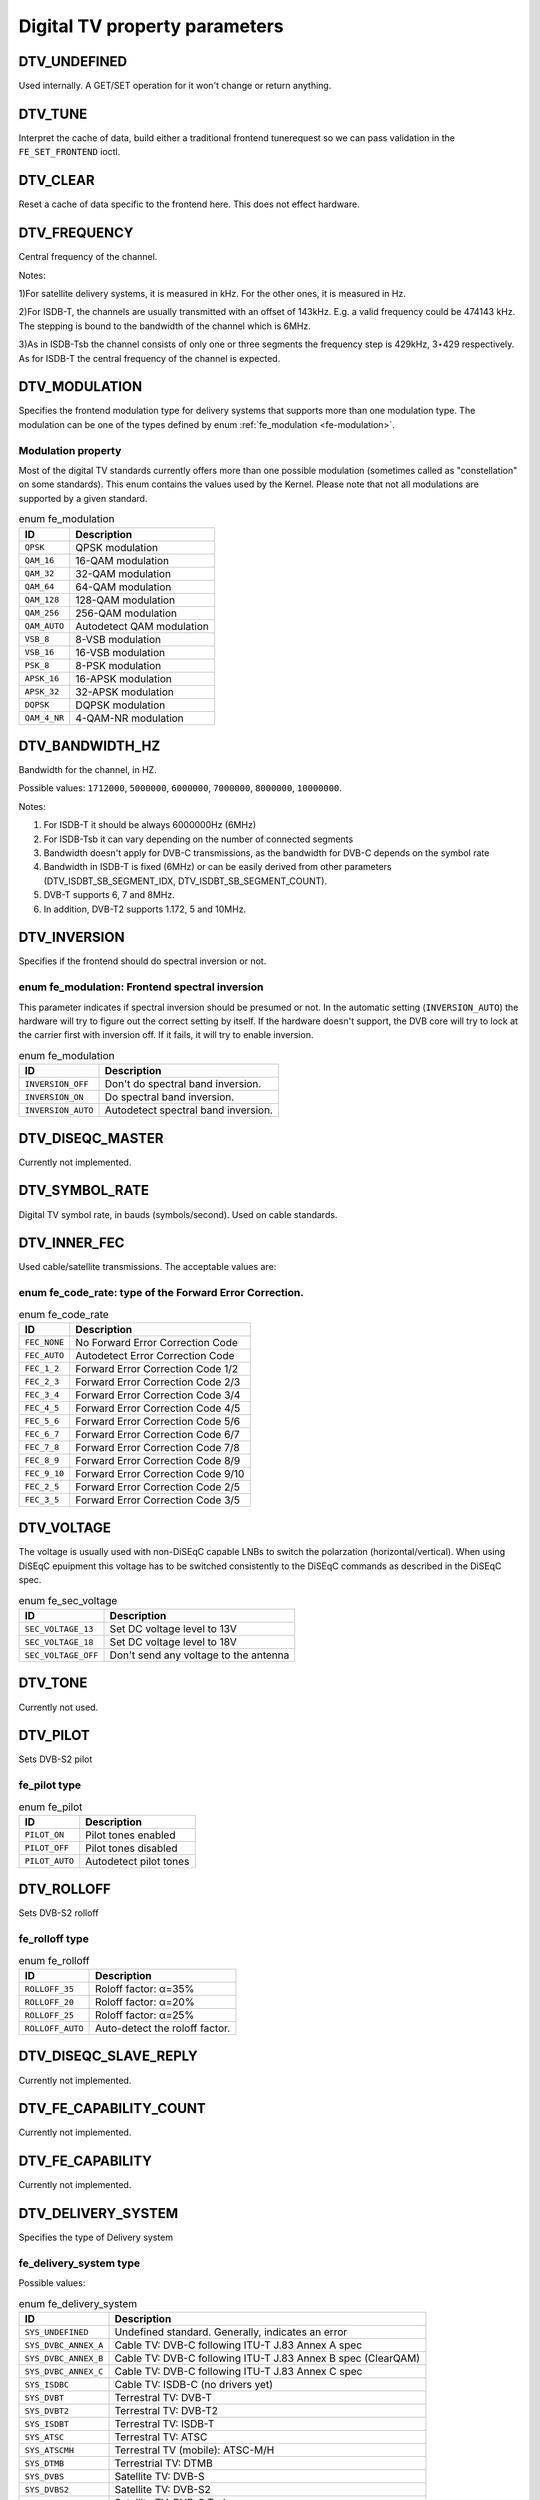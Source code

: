 
.. _fe_property_parameters:

==============================
Digital TV property parameters
==============================


.. _DTV-UNDEFINED:

DTV_UNDEFINED
=============

Used internally. A GET/SET operation for it won't change or return anything.


.. _DTV-TUNE:

DTV_TUNE
========

Interpret the cache of data, build either a traditional frontend tunerequest so we can pass validation in the ``FE_SET_FRONTEND`` ioctl.


.. _DTV-CLEAR:

DTV_CLEAR
=========

Reset a cache of data specific to the frontend here. This does not effect hardware.


.. _DTV-FREQUENCY:

DTV_FREQUENCY
=============

Central frequency of the channel.

Notes:

1)For satellite delivery systems, it is measured in kHz. For the other ones, it is measured in Hz.

2)For ISDB-T, the channels are usually transmitted with an offset of 143kHz. E.g. a valid frequency could be 474143 kHz. The stepping is bound to the bandwidth of the channel which
is 6MHz.

3)As in ISDB-Tsb the channel consists of only one or three segments the frequency step is 429kHz, 3⋆429 respectively. As for ISDB-T the central frequency of the channel is
expected.


.. _DTV-MODULATION:

DTV_MODULATION
==============

Specifies the frontend modulation type for delivery systems that supports more than one modulation type. The modulation can be one of the types defined by enum
:ref:`fe_modulation <fe-modulation>`.


.. _fe-modulation-t:

Modulation property
-------------------

Most of the digital TV standards currently offers more than one possible modulation (sometimes called as "constellation" on some standards). This enum contains the values used by
the Kernel. Please note that not all modulations are supported by a given standard.


.. _fe-modulation:

.. table:: enum fe_modulation

    +--------------------------------------------------------------------------------------------+--------------------------------------------------------------------------------------------+
    | ID                                                                                         | Description                                                                                |
    +============================================================================================+============================================================================================+
    | ``QPSK``                                                                                   | QPSK modulation                                                                            |
    +--------------------------------------------------------------------------------------------+--------------------------------------------------------------------------------------------+
    | ``QAM_16``                                                                                 | 16-QAM modulation                                                                          |
    +--------------------------------------------------------------------------------------------+--------------------------------------------------------------------------------------------+
    | ``QAM_32``                                                                                 | 32-QAM modulation                                                                          |
    +--------------------------------------------------------------------------------------------+--------------------------------------------------------------------------------------------+
    | ``QAM_64``                                                                                 | 64-QAM modulation                                                                          |
    +--------------------------------------------------------------------------------------------+--------------------------------------------------------------------------------------------+
    | ``QAM_128``                                                                                | 128-QAM modulation                                                                         |
    +--------------------------------------------------------------------------------------------+--------------------------------------------------------------------------------------------+
    | ``QAM_256``                                                                                | 256-QAM modulation                                                                         |
    +--------------------------------------------------------------------------------------------+--------------------------------------------------------------------------------------------+
    | ``QAM_AUTO``                                                                               | Autodetect QAM modulation                                                                  |
    +--------------------------------------------------------------------------------------------+--------------------------------------------------------------------------------------------+
    | ``VSB_8``                                                                                  | 8-VSB modulation                                                                           |
    +--------------------------------------------------------------------------------------------+--------------------------------------------------------------------------------------------+
    | ``VSB_16``                                                                                 | 16-VSB modulation                                                                          |
    +--------------------------------------------------------------------------------------------+--------------------------------------------------------------------------------------------+
    | ``PSK_8``                                                                                  | 8-PSK modulation                                                                           |
    +--------------------------------------------------------------------------------------------+--------------------------------------------------------------------------------------------+
    | ``APSK_16``                                                                                | 16-APSK modulation                                                                         |
    +--------------------------------------------------------------------------------------------+--------------------------------------------------------------------------------------------+
    | ``APSK_32``                                                                                | 32-APSK modulation                                                                         |
    +--------------------------------------------------------------------------------------------+--------------------------------------------------------------------------------------------+
    | ``DQPSK``                                                                                  | DQPSK modulation                                                                           |
    +--------------------------------------------------------------------------------------------+--------------------------------------------------------------------------------------------+
    | ``QAM_4_NR``                                                                               | 4-QAM-NR modulation                                                                        |
    +--------------------------------------------------------------------------------------------+--------------------------------------------------------------------------------------------+



.. _DTV-BANDWIDTH-HZ:

DTV_BANDWIDTH_HZ
================

Bandwidth for the channel, in HZ.

Possible values: ``1712000``, ``5000000``, ``6000000``, ``7000000``, ``8000000``, ``10000000``.

Notes:

1) For ISDB-T it should be always 6000000Hz (6MHz)

2) For ISDB-Tsb it can vary depending on the number of connected segments

3) Bandwidth doesn't apply for DVB-C transmissions, as the bandwidth for DVB-C depends on the symbol rate

4) Bandwidth in ISDB-T is fixed (6MHz) or can be easily derived from other parameters (DTV_ISDBT_SB_SEGMENT_IDX, DTV_ISDBT_SB_SEGMENT_COUNT).

5) DVB-T supports 6, 7 and 8MHz.

6) In addition, DVB-T2 supports 1.172, 5 and 10MHz.


.. _DTV-INVERSION:

DTV_INVERSION
=============

Specifies if the frontend should do spectral inversion or not.


.. _fe-spectral-inversion-t:

enum fe_modulation: Frontend spectral inversion
-----------------------------------------------

This parameter indicates if spectral inversion should be presumed or not. In the automatic setting (``INVERSION_AUTO``) the hardware will try to figure out the correct setting by
itself. If the hardware doesn't support, the DVB core will try to lock at the carrier first with inversion off. If it fails, it will try to enable inversion.


.. _fe-spectral-inversion:

.. table:: enum fe_modulation

    +--------------------------------------------------------------------------------------------+--------------------------------------------------------------------------------------------+
    | ID                                                                                         | Description                                                                                |
    +============================================================================================+============================================================================================+
    | ``INVERSION_OFF``                                                                          | Don't do spectral band inversion.                                                          |
    +--------------------------------------------------------------------------------------------+--------------------------------------------------------------------------------------------+
    | ``INVERSION_ON``                                                                           | Do spectral band inversion.                                                                |
    +--------------------------------------------------------------------------------------------+--------------------------------------------------------------------------------------------+
    | ``INVERSION_AUTO``                                                                         | Autodetect spectral band inversion.                                                        |
    +--------------------------------------------------------------------------------------------+--------------------------------------------------------------------------------------------+



.. _DTV-DISEQC-MASTER:

DTV_DISEQC_MASTER
=================

Currently not implemented.


.. _DTV-SYMBOL-RATE:

DTV_SYMBOL_RATE
===============

Digital TV symbol rate, in bauds (symbols/second). Used on cable standards.


.. _DTV-INNER-FEC:

DTV_INNER_FEC
=============

Used cable/satellite transmissions. The acceptable values are:


.. _fe-code-rate-t:

enum fe_code_rate: type of the Forward Error Correction.
--------------------------------------------------------


.. _fe-code-rate:

.. table:: enum fe_code_rate

    +--------------------------------------------------------------------------------------------+--------------------------------------------------------------------------------------------+
    | ID                                                                                         | Description                                                                                |
    +============================================================================================+============================================================================================+
    | ``FEC_NONE``                                                                               | No Forward Error Correction Code                                                           |
    +--------------------------------------------------------------------------------------------+--------------------------------------------------------------------------------------------+
    | ``FEC_AUTO``                                                                               | Autodetect Error Correction Code                                                           |
    +--------------------------------------------------------------------------------------------+--------------------------------------------------------------------------------------------+
    | ``FEC_1_2``                                                                                | Forward Error Correction Code 1/2                                                          |
    +--------------------------------------------------------------------------------------------+--------------------------------------------------------------------------------------------+
    | ``FEC_2_3``                                                                                | Forward Error Correction Code 2/3                                                          |
    +--------------------------------------------------------------------------------------------+--------------------------------------------------------------------------------------------+
    | ``FEC_3_4``                                                                                | Forward Error Correction Code 3/4                                                          |
    +--------------------------------------------------------------------------------------------+--------------------------------------------------------------------------------------------+
    | ``FEC_4_5``                                                                                | Forward Error Correction Code 4/5                                                          |
    +--------------------------------------------------------------------------------------------+--------------------------------------------------------------------------------------------+
    | ``FEC_5_6``                                                                                | Forward Error Correction Code 5/6                                                          |
    +--------------------------------------------------------------------------------------------+--------------------------------------------------------------------------------------------+
    | ``FEC_6_7``                                                                                | Forward Error Correction Code 6/7                                                          |
    +--------------------------------------------------------------------------------------------+--------------------------------------------------------------------------------------------+
    | ``FEC_7_8``                                                                                | Forward Error Correction Code 7/8                                                          |
    +--------------------------------------------------------------------------------------------+--------------------------------------------------------------------------------------------+
    | ``FEC_8_9``                                                                                | Forward Error Correction Code 8/9                                                          |
    +--------------------------------------------------------------------------------------------+--------------------------------------------------------------------------------------------+
    | ``FEC_9_10``                                                                               | Forward Error Correction Code 9/10                                                         |
    +--------------------------------------------------------------------------------------------+--------------------------------------------------------------------------------------------+
    | ``FEC_2_5``                                                                                | Forward Error Correction Code 2/5                                                          |
    +--------------------------------------------------------------------------------------------+--------------------------------------------------------------------------------------------+
    | ``FEC_3_5``                                                                                | Forward Error Correction Code 3/5                                                          |
    +--------------------------------------------------------------------------------------------+--------------------------------------------------------------------------------------------+



.. _DTV-VOLTAGE:

DTV_VOLTAGE
===========

The voltage is usually used with non-DiSEqC capable LNBs to switch the polarzation (horizontal/vertical). When using DiSEqC epuipment this voltage has to be switched consistently
to the DiSEqC commands as described in the DiSEqC spec.


.. _fe-sec-voltage:

.. table:: enum fe_sec_voltage

    +--------------------------------------------------------------------------------------------+--------------------------------------------------------------------------------------------+
    | ID                                                                                         | Description                                                                                |
    +============================================================================================+============================================================================================+
    | ``SEC_VOLTAGE_13``                                                                         | Set DC voltage level to 13V                                                                |
    +--------------------------------------------------------------------------------------------+--------------------------------------------------------------------------------------------+
    | ``SEC_VOLTAGE_18``                                                                         | Set DC voltage level to 18V                                                                |
    +--------------------------------------------------------------------------------------------+--------------------------------------------------------------------------------------------+
    | ``SEC_VOLTAGE_OFF``                                                                        | Don't send any voltage to the antenna                                                      |
    +--------------------------------------------------------------------------------------------+--------------------------------------------------------------------------------------------+



.. _DTV-TONE:

DTV_TONE
========

Currently not used.


.. _DTV-PILOT:

DTV_PILOT
=========

Sets DVB-S2 pilot


.. _fe-pilot-t:

fe_pilot type
-------------


.. _fe-pilot:

.. table:: enum fe_pilot

    +--------------------------------------------------------------------------------------------+--------------------------------------------------------------------------------------------+
    | ID                                                                                         | Description                                                                                |
    +============================================================================================+============================================================================================+
    | ``PILOT_ON``                                                                               | Pilot tones enabled                                                                        |
    +--------------------------------------------------------------------------------------------+--------------------------------------------------------------------------------------------+
    | ``PILOT_OFF``                                                                              | Pilot tones disabled                                                                       |
    +--------------------------------------------------------------------------------------------+--------------------------------------------------------------------------------------------+
    | ``PILOT_AUTO``                                                                             | Autodetect pilot tones                                                                     |
    +--------------------------------------------------------------------------------------------+--------------------------------------------------------------------------------------------+



.. _DTV-ROLLOFF:

DTV_ROLLOFF
===========

Sets DVB-S2 rolloff


.. _fe-rolloff-t:

fe_rolloff type
---------------


.. _fe-rolloff:

.. table:: enum fe_rolloff

    +--------------------------------------------------------------------------------------------+--------------------------------------------------------------------------------------------+
    | ID                                                                                         | Description                                                                                |
    +============================================================================================+============================================================================================+
    | ``ROLLOFF_35``                                                                             | Roloff factor: α=35%                                                                       |
    +--------------------------------------------------------------------------------------------+--------------------------------------------------------------------------------------------+
    | ``ROLLOFF_20``                                                                             | Roloff factor: α=20%                                                                       |
    +--------------------------------------------------------------------------------------------+--------------------------------------------------------------------------------------------+
    | ``ROLLOFF_25``                                                                             | Roloff factor: α=25%                                                                       |
    +--------------------------------------------------------------------------------------------+--------------------------------------------------------------------------------------------+
    | ``ROLLOFF_AUTO``                                                                           | Auto-detect the roloff factor.                                                             |
    +--------------------------------------------------------------------------------------------+--------------------------------------------------------------------------------------------+



.. _DTV-DISEQC-SLAVE-REPLY:

DTV_DISEQC_SLAVE_REPLY
======================

Currently not implemented.


.. _DTV-FE-CAPABILITY-COUNT:

DTV_FE_CAPABILITY_COUNT
=======================

Currently not implemented.


.. _DTV-FE-CAPABILITY:

DTV_FE_CAPABILITY
=================

Currently not implemented.


.. _DTV-DELIVERY-SYSTEM:

DTV_DELIVERY_SYSTEM
===================

Specifies the type of Delivery system


.. _fe-delivery-system-t:

fe_delivery_system type
-----------------------

Possible values:


.. _fe-delivery-system:

.. table:: enum fe_delivery_system

    +--------------------------------------------------------------------------------------------+--------------------------------------------------------------------------------------------+
    | ID                                                                                         | Description                                                                                |
    +============================================================================================+============================================================================================+
    | ``SYS_UNDEFINED``                                                                          | Undefined standard. Generally, indicates an error                                          |
    +--------------------------------------------------------------------------------------------+--------------------------------------------------------------------------------------------+
    | ``SYS_DVBC_ANNEX_A``                                                                       | Cable TV: DVB-C following ITU-T J.83 Annex A spec                                          |
    +--------------------------------------------------------------------------------------------+--------------------------------------------------------------------------------------------+
    | ``SYS_DVBC_ANNEX_B``                                                                       | Cable TV: DVB-C following ITU-T J.83 Annex B spec (ClearQAM)                               |
    +--------------------------------------------------------------------------------------------+--------------------------------------------------------------------------------------------+
    | ``SYS_DVBC_ANNEX_C``                                                                       | Cable TV: DVB-C following ITU-T J.83 Annex C spec                                          |
    +--------------------------------------------------------------------------------------------+--------------------------------------------------------------------------------------------+
    | ``SYS_ISDBC``                                                                              | Cable TV: ISDB-C (no drivers yet)                                                          |
    +--------------------------------------------------------------------------------------------+--------------------------------------------------------------------------------------------+
    | ``SYS_DVBT``                                                                               | Terrestral TV: DVB-T                                                                       |
    +--------------------------------------------------------------------------------------------+--------------------------------------------------------------------------------------------+
    | ``SYS_DVBT2``                                                                              | Terrestral TV: DVB-T2                                                                      |
    +--------------------------------------------------------------------------------------------+--------------------------------------------------------------------------------------------+
    | ``SYS_ISDBT``                                                                              | Terrestral TV: ISDB-T                                                                      |
    +--------------------------------------------------------------------------------------------+--------------------------------------------------------------------------------------------+
    | ``SYS_ATSC``                                                                               | Terrestral TV: ATSC                                                                        |
    +--------------------------------------------------------------------------------------------+--------------------------------------------------------------------------------------------+
    | ``SYS_ATSCMH``                                                                             | Terrestral TV (mobile): ATSC-M/H                                                           |
    +--------------------------------------------------------------------------------------------+--------------------------------------------------------------------------------------------+
    | ``SYS_DTMB``                                                                               | Terrestrial TV: DTMB                                                                       |
    +--------------------------------------------------------------------------------------------+--------------------------------------------------------------------------------------------+
    | ``SYS_DVBS``                                                                               | Satellite TV: DVB-S                                                                        |
    +--------------------------------------------------------------------------------------------+--------------------------------------------------------------------------------------------+
    | ``SYS_DVBS2``                                                                              | Satellite TV: DVB-S2                                                                       |
    +--------------------------------------------------------------------------------------------+--------------------------------------------------------------------------------------------+
    | ``SYS_TURBO``                                                                              | Satellite TV: DVB-S Turbo                                                                  |
    +--------------------------------------------------------------------------------------------+--------------------------------------------------------------------------------------------+
    | ``SYS_ISDBS``                                                                              | Satellite TV: ISDB-S                                                                       |
    +--------------------------------------------------------------------------------------------+--------------------------------------------------------------------------------------------+
    | ``SYS_DAB``                                                                                | Digital audio: DAB (not fully supported)                                                   |
    +--------------------------------------------------------------------------------------------+--------------------------------------------------------------------------------------------+
    | ``SYS_DSS``                                                                                | Satellite TV:"DSS (not fully supported)                                                    |
    +--------------------------------------------------------------------------------------------+--------------------------------------------------------------------------------------------+
    | ``SYS_CMMB``                                                                               | Terrestral TV (mobile):CMMB (not fully supported)                                          |
    +--------------------------------------------------------------------------------------------+--------------------------------------------------------------------------------------------+
    | ``SYS_DVBH``                                                                               | Terrestral TV (mobile): DVB-H (standard deprecated)                                        |
    +--------------------------------------------------------------------------------------------+--------------------------------------------------------------------------------------------+



.. _DTV-ISDBT-PARTIAL-RECEPTION:

DTV_ISDBT_PARTIAL_RECEPTION
===========================

If ``DTV_ISDBT_SOUND_BROADCASTING`` is '0' this bit-field represents whether the channel is in partial reception mode or not.

If '1' ``DTV_ISDBT_LAYERA_⋆`` values are assigned to the center segment and ``DTV_ISDBT_LAYERA_SEGMENT_COUNT`` has to be '1'.

If in addition ``DTV_ISDBT_SOUND_BROADCASTING`` is '1' ``DTV_ISDBT_PARTIAL_RECEPTION`` represents whether this ISDB-Tsb channel is consisting of one segment and layer or three
segments and two layers.

Possible values: 0, 1, -1 (AUTO)


.. _DTV-ISDBT-SOUND-BROADCASTING:

DTV_ISDBT_SOUND_BROADCASTING
============================

This field represents whether the other DTV_ISDBT_⋆-parameters are referring to an ISDB-T and an ISDB-Tsb channel. (See also ``DTV_ISDBT_PARTIAL_RECEPTION``).

Possible values: 0, 1, -1 (AUTO)


.. _DTV-ISDBT-SB-SUBCHANNEL-ID:

DTV_ISDBT_SB_SUBCHANNEL_ID
==========================

This field only applies if ``DTV_ISDBT_SOUND_BROADCASTING`` is '1'.

(Note of the author: This might not be the correct description of the ``SUBCHANNEL-ID`` in all details, but it is my understanding of the technical background needed to program a
device)

An ISDB-Tsb channel (1 or 3 segments) can be broadcasted alone or in a set of connected ISDB-Tsb channels. In this set of channels every channel can be received independently. The
number of connected ISDB-Tsb segment can vary, e.g. depending on the frequency spectrum bandwidth available.

Example: Assume 8 ISDB-Tsb connected segments are broadcasted. The broadcaster has several possibilities to put those channels in the air: Assuming a normal 13-segment ISDB-T
spectrum he can align the 8 segments from position 1-8 to 5-13 or anything in between.

The underlying layer of segments are subchannels: each segment is consisting of several subchannels with a predefined IDs. A sub-channel is used to help the demodulator to
synchronize on the channel.

An ISDB-T channel is always centered over all sub-channels. As for the example above, in ISDB-Tsb it is no longer as simple as that.

``The DTV_ISDBT_SB_SUBCHANNEL_ID`` parameter is used to give the sub-channel ID of the segment to be demodulated.

Possible values: 0 .. 41, -1 (AUTO)


.. _DTV-ISDBT-SB-SEGMENT-IDX:

DTV_ISDBT_SB_SEGMENT_IDX
========================

This field only applies if ``DTV_ISDBT_SOUND_BROADCASTING`` is '1'.

``DTV_ISDBT_SB_SEGMENT_IDX`` gives the index of the segment to be demodulated for an ISDB-Tsb channel where several of them are transmitted in the connected manner.

Possible values: 0 .. ``DTV_ISDBT_SB_SEGMENT_COUNT`` - 1

Note: This value cannot be determined by an automatic channel search.


.. _DTV-ISDBT-SB-SEGMENT-COUNT:

DTV_ISDBT_SB_SEGMENT_COUNT
==========================

This field only applies if ``DTV_ISDBT_SOUND_BROADCASTING`` is '1'.

``DTV_ISDBT_SB_SEGMENT_COUNT`` gives the total count of connected ISDB-Tsb channels.

Possible values: 1 .. 13

Note: This value cannot be determined by an automatic channel search.


.. _isdb-hierq-layers:

DTV-ISDBT-LAYER⋆ parameters
===========================

ISDB-T channels can be coded hierarchically. As opposed to DVB-T in ISDB-T hierarchical layers can be decoded simultaneously. For that reason a ISDB-T demodulator has 3 Viterbi and
3 Reed-Solomon decoders.

ISDB-T has 3 hierarchical layers which each can use a part of the available segments. The total number of segments over all layers has to 13 in ISDB-T.

There are 3 parameter sets, for Layers A, B and C.


.. _DTV-ISDBT-LAYER-ENABLED:

DTV_ISDBT_LAYER_ENABLED
-----------------------

Hierarchical reception in ISDB-T is achieved by enabling or disabling layers in the decoding process. Setting all bits of ``DTV_ISDBT_LAYER_ENABLED`` to '1' forces all layers (if
applicable) to be demodulated. This is the default.

If the channel is in the partial reception mode (``DTV_ISDBT_PARTIAL_RECEPTION`` = 1) the central segment can be decoded independently of the other 12 segments. In that mode layer
A has to have a ``SEGMENT_COUNT`` of 1.

In ISDB-Tsb only layer A is used, it can be 1 or 3 in ISDB-Tsb according to ``DTV_ISDBT_PARTIAL_RECEPTION``. ``SEGMENT_COUNT`` must be filled accordingly.

Possible values: 0x1, 0x2, 0x4 (|-able)

``DTV_ISDBT_LAYER_ENABLED[0:0]`` - layer A

``DTV_ISDBT_LAYER_ENABLED[1:1]`` - layer B

``DTV_ISDBT_LAYER_ENABLED[2:2]`` - layer C

``DTV_ISDBT_LAYER_ENABLED[31:3]`` unused


.. _DTV-ISDBT-LAYER-FEC:

DTV_ISDBT_LAYER⋆_FEC
--------------------

Possible values: ``FEC_AUTO``, ``FEC_1_2``, ``FEC_2_3``, ``FEC_3_4``, ``FEC_5_6``, ``FEC_7_8``


.. _DTV-ISDBT-LAYER-MODULATION:

DTV_ISDBT_LAYER⋆_MODULATION
---------------------------

Possible values: ``QAM_AUTO``, QP\ ``SK, QAM_16``, ``QAM_64``, ``DQPSK``

Note: If layer C is ``DQPSK`` layer B has to be ``DQPSK``. If layer B is ``DQPSK`` and ``DTV_ISDBT_PARTIAL_RECEPTION``\ =0 layer has to be ``DQPSK``.


.. _DTV-ISDBT-LAYER-SEGMENT-COUNT:

DTV_ISDBT_LAYER⋆_SEGMENT_COUNT
------------------------------

Possible values: 0, 1, 2, 3, 4, 5, 6, 7, 8, 9, 10, 11, 12, 13, -1 (AUTO)

Note: Truth table for ``DTV_ISDBT_SOUND_BROADCASTING`` and ``DTV_ISDBT_PARTIAL_RECEPTION`` and ``LAYER`` ⋆_SEGMENT_COUNT


.. _isdbt-layer_seg-cnt-table:

.. table::

    +--------------------------------+--------------------------------+--------------------------------+--------------------------------+--------------------------------+--------------------------------+
    | PR                             | SB                             | Layer A width                  | Layer B width                  | Layer C width                  | total width                    |
    +--------------------------------+--------------------------------+--------------------------------+--------------------------------+--------------------------------+--------------------------------+
    | 0                              | 0                              | 1 .. 13                        | 1 .. 13                        | 1 .. 13                        | 13                             |
    +--------------------------------+--------------------------------+--------------------------------+--------------------------------+--------------------------------+--------------------------------+
    | 1                              | 0                              | 1                              | 1 .. 13                        | 1 .. 13                        | 13                             |
    +--------------------------------+--------------------------------+--------------------------------+--------------------------------+--------------------------------+--------------------------------+
    | 0                              | 1                              | 1                              | 0                              | 0                              | 1                              |
    +--------------------------------+--------------------------------+--------------------------------+--------------------------------+--------------------------------+--------------------------------+
    | 1                              | 1                              | 1                              | 2                              | 0                              | 13                             |
    +--------------------------------+--------------------------------+--------------------------------+--------------------------------+--------------------------------+--------------------------------+



.. _DTV-ISDBT-LAYER-TIME-INTERLEAVING:

DTV_ISDBT_LAYER⋆_TIME_INTERLEAVING
----------------------------------

Valid values: 0, 1, 2, 4, -1 (AUTO)

when DTV_ISDBT_SOUND_BROADCASTING is active, value 8 is also valid.

Note: The real time interleaving length depends on the mode (fft-size). The values here are referring to what can be found in the TMCC-structure, as shown in the table below.


.. _isdbt-layer-interleaving-table:

.. table::

    +-----------------------------------------------+-----------------------------------------------+-----------------------------------------------+-----------------------------------------------+
    | DTV_ISDBT_LAYER⋆_TIME_INTERLEAVING            | Mode 1 (2K FFT)                               | Mode 2 (4K FFT)                               | Mode 3 (8K FFT)                               |
    +-----------------------------------------------+-----------------------------------------------+-----------------------------------------------+-----------------------------------------------+
    | 0                                             | 0                                             | 0                                             | 0                                             |
    +-----------------------------------------------+-----------------------------------------------+-----------------------------------------------+-----------------------------------------------+
    | 1                                             | 4                                             | 2                                             | 1                                             |
    +-----------------------------------------------+-----------------------------------------------+-----------------------------------------------+-----------------------------------------------+
    | 2                                             | 8                                             | 4                                             | 2                                             |
    +-----------------------------------------------+-----------------------------------------------+-----------------------------------------------+-----------------------------------------------+
    | 4                                             | 16                                            | 8                                             | 4                                             |
    +-----------------------------------------------+-----------------------------------------------+-----------------------------------------------+-----------------------------------------------+



.. _DTV-ATSCMH-FIC-VER:

DTV_ATSCMH_FIC_VER
------------------

Version number of the FIC (Fast Information Channel) signaling data.

FIC is used for relaying information to allow rapid service acquisition by the receiver.

Possible values: 0, 1, 2, 3, ..., 30, 31


.. _DTV-ATSCMH-PARADE-ID:

DTV_ATSCMH_PARADE_ID
--------------------

Parade identification number

A parade is a collection of up to eight MH groups, conveying one or two ensembles.

Possible values: 0, 1, 2, 3, ..., 126, 127


.. _DTV-ATSCMH-NOG:

DTV_ATSCMH_NOG
--------------

Number of MH groups per MH subframe for a designated parade.

Possible values: 1, 2, 3, 4, 5, 6, 7, 8


.. _DTV-ATSCMH-TNOG:

DTV_ATSCMH_TNOG
---------------

Total number of MH groups including all MH groups belonging to all MH parades in one MH subframe.

Possible values: 0, 1, 2, 3, ..., 30, 31


.. _DTV-ATSCMH-SGN:

DTV_ATSCMH_SGN
--------------

Start group number.

Possible values: 0, 1, 2, 3, ..., 14, 15


.. _DTV-ATSCMH-PRC:

DTV_ATSCMH_PRC
--------------

Parade repetition cycle.

Possible values: 1, 2, 3, 4, 5, 6, 7, 8


.. _DTV-ATSCMH-RS-FRAME-MODE:

DTV_ATSCMH_RS_FRAME_MODE
------------------------

Reed Solomon (RS) frame mode.

Possible values are:


.. _atscmh-rs-frame-mode:

.. table:: enum atscmh_rs_frame_mode

    +--------------------------------------------------------------------------------------------+--------------------------------------------------------------------------------------------+
    | ID                                                                                         | Description                                                                                |
    +============================================================================================+============================================================================================+
    | ``ATSCMH_RSFRAME_PRI_ONLY``                                                                | Single Frame: There is only a primary RS Frame for all Group Regions.                      |
    +--------------------------------------------------------------------------------------------+--------------------------------------------------------------------------------------------+
    | ``ATSCMH_RSFRAME_PRI_SEC``                                                                 | Dual Frame: There are two separate RS Frames: Primary RS Frame for Group Region A and B    |
    |                                                                                            | and Secondary RS Frame for Group Region C and D.                                           |
    +--------------------------------------------------------------------------------------------+--------------------------------------------------------------------------------------------+



.. _DTV-ATSCMH-RS-FRAME-ENSEMBLE:

DTV_ATSCMH_RS_FRAME_ENSEMBLE
----------------------------

Reed Solomon(RS) frame ensemble.

Possible values are:


.. _atscmh-rs-frame-ensemble:

.. table:: enum atscmh_rs_frame_ensemble

    +--------------------------------------------------------------------------------------------+--------------------------------------------------------------------------------------------+
    | ID                                                                                         | Description                                                                                |
    +============================================================================================+============================================================================================+
    | ``ATSCMH_RSFRAME_ENS_PRI``                                                                 | Primary Ensemble.                                                                          |
    +--------------------------------------------------------------------------------------------+--------------------------------------------------------------------------------------------+
    | ``AATSCMH_RSFRAME_PRI_SEC``                                                                | Secondary Ensemble.                                                                        |
    +--------------------------------------------------------------------------------------------+--------------------------------------------------------------------------------------------+
    | ``AATSCMH_RSFRAME_RES``                                                                    | Reserved. Shouldn't be used.                                                               |
    +--------------------------------------------------------------------------------------------+--------------------------------------------------------------------------------------------+



.. _DTV-ATSCMH-RS-CODE-MODE-PRI:

DTV_ATSCMH_RS_CODE_MODE_PRI
---------------------------

Reed Solomon (RS) code mode (primary).

Possible values are:


.. _atscmh-rs-code-mode:

.. table:: enum atscmh_rs_code_mode

    +--------------------------------------------------------------------------------------------+--------------------------------------------------------------------------------------------+
    | ID                                                                                         | Description                                                                                |
    +============================================================================================+============================================================================================+
    | ``ATSCMH_RSCODE_211_187``                                                                  | Reed Solomon code (211,187).                                                               |
    +--------------------------------------------------------------------------------------------+--------------------------------------------------------------------------------------------+
    | ``ATSCMH_RSCODE_223_187``                                                                  | Reed Solomon code (223,187).                                                               |
    +--------------------------------------------------------------------------------------------+--------------------------------------------------------------------------------------------+
    | ``ATSCMH_RSCODE_235_187``                                                                  | Reed Solomon code (235,187).                                                               |
    +--------------------------------------------------------------------------------------------+--------------------------------------------------------------------------------------------+
    | ``ATSCMH_RSCODE_RES``                                                                      | Reserved. Shouldn't be used.                                                               |
    +--------------------------------------------------------------------------------------------+--------------------------------------------------------------------------------------------+



.. _DTV-ATSCMH-RS-CODE-MODE-SEC:

DTV_ATSCMH_RS_CODE_MODE_SEC
---------------------------

Reed Solomon (RS) code mode (secondary).

Possible values are the same as documented on enum :ref:`atscmh_rs_code_mode <atscmh-rs-code-mode>`:


.. _DTV-ATSCMH-SCCC-BLOCK-MODE:

DTV_ATSCMH_SCCC_BLOCK_MODE
--------------------------

Series Concatenated Convolutional Code Block Mode.

Possible values are:


.. _atscmh-sccc-block-mode:

.. table:: enum atscmh_scc_block_mode

    +--------------------------------------------------------------------------------------------+--------------------------------------------------------------------------------------------+
    | ID                                                                                         | Description                                                                                |
    +============================================================================================+============================================================================================+
    | ``ATSCMH_SCCC_BLK_SEP``                                                                    | Separate SCCC: the SCCC outer code mode shall be set independently for each Group Region   |
    |                                                                                            | (A, B, C, D)                                                                               |
    +--------------------------------------------------------------------------------------------+--------------------------------------------------------------------------------------------+
    | ``ATSCMH_SCCC_BLK_COMB``                                                                   | Combined SCCC: all four Regions shall have the same SCCC outer code mode.                  |
    +--------------------------------------------------------------------------------------------+--------------------------------------------------------------------------------------------+
    | ``ATSCMH_SCCC_BLK_RES``                                                                    | Reserved. Shouldn't be used.                                                               |
    +--------------------------------------------------------------------------------------------+--------------------------------------------------------------------------------------------+



.. _DTV-ATSCMH-SCCC-CODE-MODE-A:

DTV_ATSCMH_SCCC_CODE_MODE_A
---------------------------

Series Concatenated Convolutional Code Rate.

Possible values are:


.. _atscmh-sccc-code-mode:

.. table:: enum atscmh_sccc_code_mode

    +--------------------------------------------------------------------------------------------+--------------------------------------------------------------------------------------------+
    | ID                                                                                         | Description                                                                                |
    +============================================================================================+============================================================================================+
    | ``ATSCMH_SCCC_CODE_HLF``                                                                   | The outer code rate of a SCCC Block is 1/2 rate.                                           |
    +--------------------------------------------------------------------------------------------+--------------------------------------------------------------------------------------------+
    | ``ATSCMH_SCCC_CODE_QTR``                                                                   | The outer code rate of a SCCC Block is 1/4 rate.                                           |
    +--------------------------------------------------------------------------------------------+--------------------------------------------------------------------------------------------+
    | ``ATSCMH_SCCC_CODE_RES``                                                                   | to be documented.                                                                          |
    +--------------------------------------------------------------------------------------------+--------------------------------------------------------------------------------------------+



.. _DTV-ATSCMH-SCCC-CODE-MODE-B:

DTV_ATSCMH_SCCC_CODE_MODE_B
---------------------------

Series Concatenated Convolutional Code Rate.

Possible values are the same as documented on enum :ref:`atscmh_sccc_code_mode <atscmh-sccc-code-mode>`.


.. _DTV-ATSCMH-SCCC-CODE-MODE-C:

DTV_ATSCMH_SCCC_CODE_MODE_C
---------------------------

Series Concatenated Convolutional Code Rate.

Possible values are the same as documented on enum :ref:`atscmh_sccc_code_mode <atscmh-sccc-code-mode>`.


.. _DTV-ATSCMH-SCCC-CODE-MODE-D:

DTV_ATSCMH_SCCC_CODE_MODE_D
---------------------------

Series Concatenated Convolutional Code Rate.

Possible values are the same as documented on enum :ref:`atscmh_sccc_code_mode <atscmh-sccc-code-mode>`.


.. _DTV-API-VERSION:

DTV_API_VERSION
===============

Returns the major/minor version of the DVB API


.. _DTV-CODE-RATE-HP:

DTV_CODE_RATE_HP
================

Used on terrestrial transmissions. The acceptable values are the ones described at :ref:`fe_transmit_mode_t <fe-transmit-mode-t>`.


.. _DTV-CODE-RATE-LP:

DTV_CODE_RATE_LP
================

Used on terrestrial transmissions. The acceptable values are the ones described at :ref:`fe_transmit_mode_t <fe-transmit-mode-t>`.


.. _DTV-GUARD-INTERVAL:

DTV_GUARD_INTERVAL
==================

Possible values are:


.. _fe-guard-interval-t:

Modulation guard interval
-------------------------


.. _fe-guard-interval:

.. table:: enum fe_guard_interval

    +--------------------------------------------------------------------------------------------+--------------------------------------------------------------------------------------------+
    | ID                                                                                         | Description                                                                                |
    +============================================================================================+============================================================================================+
    | ``GUARD_INTERVAL_AUTO``                                                                    | Autodetect the guard interval                                                              |
    +--------------------------------------------------------------------------------------------+--------------------------------------------------------------------------------------------+
    | ``GUARD_INTERVAL_1_128``                                                                   | Guard interval 1/128                                                                       |
    +--------------------------------------------------------------------------------------------+--------------------------------------------------------------------------------------------+
    | ``GUARD_INTERVAL_1_32``                                                                    | Guard interval 1/32                                                                        |
    +--------------------------------------------------------------------------------------------+--------------------------------------------------------------------------------------------+
    | ``GUARD_INTERVAL_1_16``                                                                    | Guard interval 1/16                                                                        |
    +--------------------------------------------------------------------------------------------+--------------------------------------------------------------------------------------------+
    | ``GUARD_INTERVAL_1_8``                                                                     | Guard interval 1/8                                                                         |
    +--------------------------------------------------------------------------------------------+--------------------------------------------------------------------------------------------+
    | ``GUARD_INTERVAL_1_4``                                                                     | Guard interval 1/4                                                                         |
    +--------------------------------------------------------------------------------------------+--------------------------------------------------------------------------------------------+
    | ``GUARD_INTERVAL_19_128``                                                                  | Guard interval 19/128                                                                      |
    +--------------------------------------------------------------------------------------------+--------------------------------------------------------------------------------------------+
    | ``GUARD_INTERVAL_19_256``                                                                  | Guard interval 19/256                                                                      |
    +--------------------------------------------------------------------------------------------+--------------------------------------------------------------------------------------------+
    | ``GUARD_INTERVAL_PN420``                                                                   | PN length 420 (1/4)                                                                        |
    +--------------------------------------------------------------------------------------------+--------------------------------------------------------------------------------------------+
    | ``GUARD_INTERVAL_PN595``                                                                   | PN length 595 (1/6)                                                                        |
    +--------------------------------------------------------------------------------------------+--------------------------------------------------------------------------------------------+
    | ``GUARD_INTERVAL_PN945``                                                                   | PN length 945 (1/9)                                                                        |
    +--------------------------------------------------------------------------------------------+--------------------------------------------------------------------------------------------+


Notes:

1) If ``DTV_GUARD_INTERVAL`` is set the ``GUARD_INTERVAL_AUTO`` the hardware will try to find the correct guard interval (if capable) and will use TMCC to fill in the missing
parameters.

2) Intervals 1/128, 19/128 and 19/256 are used only for DVB-T2 at present

3) DTMB specifies PN420, PN595 and PN945.


.. _DTV-TRANSMISSION-MODE:

DTV_TRANSMISSION_MODE
=====================

Specifies the number of carriers used by the standard. This is used only on OFTM-based standards, e. g. DVB-T/T2, ISDB-T, DTMB


.. _fe-transmit-mode-t:

enum fe_transmit_mode: Number of carriers per channel
-----------------------------------------------------


.. _fe-transmit-mode:

.. table:: enum fe_transmit_mode

    +--------------------------------------------------------------------------------------------+--------------------------------------------------------------------------------------------+
    | ID                                                                                         | Description                                                                                |
    +============================================================================================+============================================================================================+
    | ``TRANSMISSION_MODE_AUTO``                                                                 | Autodetect transmission mode. The hardware will try to find the correct FFT-size (if       |
    |                                                                                            | capable) to fill in the missing parameters.                                                |
    +--------------------------------------------------------------------------------------------+--------------------------------------------------------------------------------------------+
    | ``TRANSMISSION_MODE_1K``                                                                   | Transmission mode 1K                                                                       |
    +--------------------------------------------------------------------------------------------+--------------------------------------------------------------------------------------------+
    | ``TRANSMISSION_MODE_2K``                                                                   | Transmission mode 2K                                                                       |
    +--------------------------------------------------------------------------------------------+--------------------------------------------------------------------------------------------+
    | ``TRANSMISSION_MODE_8K``                                                                   | Transmission mode 8K                                                                       |
    +--------------------------------------------------------------------------------------------+--------------------------------------------------------------------------------------------+
    | ``TRANSMISSION_MODE_4K``                                                                   | Transmission mode 4K                                                                       |
    +--------------------------------------------------------------------------------------------+--------------------------------------------------------------------------------------------+
    | ``TRANSMISSION_MODE_16K``                                                                  | Transmission mode 16K                                                                      |
    +--------------------------------------------------------------------------------------------+--------------------------------------------------------------------------------------------+
    | ``TRANSMISSION_MODE_32K``                                                                  | Transmission mode 32K                                                                      |
    +--------------------------------------------------------------------------------------------+--------------------------------------------------------------------------------------------+
    | ``TRANSMISSION_MODE_C1``                                                                   | Single Carrier (C=1) transmission mode (DTMB)                                              |
    +--------------------------------------------------------------------------------------------+--------------------------------------------------------------------------------------------+
    | ``TRANSMISSION_MODE_C3780``                                                                | Multi Carrier (C=3780) transmission mode (DTMB)                                            |
    +--------------------------------------------------------------------------------------------+--------------------------------------------------------------------------------------------+


Notes:

1) ISDB-T supports three carrier/symbol-size: 8K, 4K, 2K. It is called 'mode' in the standard: Mode 1 is 2K, mode 2 is 4K, mode 3 is 8K

2) If ``DTV_TRANSMISSION_MODE`` is set the ``TRANSMISSION_MODE_AUTO`` the hardware will try to find the correct FFT-size (if capable) and will use TMCC to fill in the missing
parameters.

3) DVB-T specifies 2K and 8K as valid sizes.

4) DVB-T2 specifies 1K, 2K, 4K, 8K, 16K and 32K.

5) DTMB specifies C1 and C3780.


.. _DTV-HIERARCHY:

DTV_HIERARCHY
=============

Frontend hierarchy


.. _fe-hierarchy-t:

Frontend hierarchy
------------------


.. _fe-hierarchy:

.. table:: enum fe_hierarchy

    +--------------------------------------------------------------------------------------------+--------------------------------------------------------------------------------------------+
    | ID                                                                                         | Description                                                                                |
    +============================================================================================+============================================================================================+
    | ``HIERARCHY_NONE``                                                                         | No hierarchy                                                                               |
    +--------------------------------------------------------------------------------------------+--------------------------------------------------------------------------------------------+
    | ``HIERARCHY_AUTO``                                                                         | Autodetect hierarchy (if supported)                                                        |
    +--------------------------------------------------------------------------------------------+--------------------------------------------------------------------------------------------+
    | ``HIERARCHY_1``                                                                            | Hierarchy 1                                                                                |
    +--------------------------------------------------------------------------------------------+--------------------------------------------------------------------------------------------+
    | ``HIERARCHY_2``                                                                            | Hierarchy 2                                                                                |
    +--------------------------------------------------------------------------------------------+--------------------------------------------------------------------------------------------+
    | ``HIERARCHY_4``                                                                            | Hierarchy 4                                                                                |
    +--------------------------------------------------------------------------------------------+--------------------------------------------------------------------------------------------+



.. _DTV-STREAM-ID:

DTV_STREAM_ID
=============

DVB-S2, DVB-T2 and ISDB-S support the transmission of several streams on a single transport stream. This property enables the DVB driver to handle substream filtering, when
supported by the hardware. By default, substream filtering is disabled.

For DVB-S2 and DVB-T2, the valid substream id range is from 0 to 255.

For ISDB, the valid substream id range is from 1 to 65535.

To disable it, you should use the special macro NO_STREAM_ID_FILTER.

Note: any value outside the id range also disables filtering.


.. _DTV-DVBT2-PLP-ID-LEGACY:

DTV_DVBT2_PLP_ID_LEGACY
=======================

Obsolete, replaced with DTV_STREAM_ID.


.. _DTV-ENUM-DELSYS:

DTV_ENUM_DELSYS
===============

A Multi standard frontend needs to advertise the delivery systems provided. Applications need to enumerate the provided delivery systems, before using any other operation with the
frontend. Prior to it's introduction, FE_GET_INFO was used to determine a frontend type. A frontend which provides more than a single delivery system, FE_GET_INFO doesn't help
much. Applications which intends to use a multistandard frontend must enumerate the delivery systems associated with it, rather than trying to use FE_GET_INFO. In the case of a
legacy frontend, the result is just the same as with FE_GET_INFO, but in a more structured format


.. _DTV-INTERLEAVING:

DTV_INTERLEAVING
================

Time interleaving to be used. Currently, used only on DTMB.


.. _fe-interleaving:

.. table:: enum fe_interleaving

    +--------------------------------------------------------------------------------------------+--------------------------------------------------------------------------------------------+
    | ID                                                                                         | Description                                                                                |
    +============================================================================================+============================================================================================+
    | ``INTERLEAVING_NONE``                                                                      | No interleaving.                                                                           |
    +--------------------------------------------------------------------------------------------+--------------------------------------------------------------------------------------------+
    | ``INTERLEAVING_AUTO``                                                                      | Auto-detect interleaving.                                                                  |
    +--------------------------------------------------------------------------------------------+--------------------------------------------------------------------------------------------+
    | ``INTERLEAVING_240``                                                                       | Interleaving of 240 symbols.                                                               |
    +--------------------------------------------------------------------------------------------+--------------------------------------------------------------------------------------------+
    | ``INTERLEAVING_720``                                                                       | Interleaving of 720 symbols.                                                               |
    +--------------------------------------------------------------------------------------------+--------------------------------------------------------------------------------------------+



.. _DTV-LNA:

DTV_LNA
=======

Low-noise amplifier.

Hardware might offer controllable LNA which can be set manually using that parameter. Usually LNA could be found only from terrestrial devices if at all.

Possible values: 0, 1, LNA_AUTO

0, LNA off

1, LNA on

use the special macro LNA_AUTO to set LNA auto
